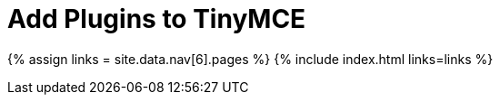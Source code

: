 = Add Plugins to TinyMCE
:description: TinyMCE is an incredibly powerful, flexible and customizable rich text editor. This section will help you configure and extend your editor instance.
:description_short: This section will help you configure and extend your editor instance.
:title_nav: Add Plugins to TinyMCE
:type: folder

{% assign links = site.data.nav[6].pages %}
{% include index.html links=links %}

